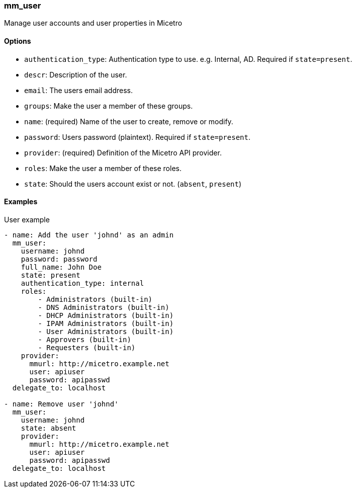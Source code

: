 === mm_user

Manage user accounts and user properties in Micetro

==== Options

- `authentication_type`: Authentication type to use. e.g. Internal, AD.
  Required if `state=present`.
- `descr`: Description of the user.
- `email`: The users email address.
- `groups`: Make the user a member of these groups.
- `name`: (required) Name of the user to create, remove or modify.
- `password`: Users password (plaintext). Required if `state=present`.
- `provider`: (required) Definition of the Micetro API provider.
- `roles`: Make the user a member of these roles.
- `state`: Should the users account exist or not. (`absent`, `present`)

==== Examples

.User example
[source,yaml]
----
- name: Add the user 'johnd' as an admin
  mm_user:
    username: johnd
    password: password
    full_name: John Doe
    state: present
    authentication_type: internal
    roles:
        - Administrators (built-in)
        - DNS Administrators (built-in)
        - DHCP Administrators (built-in)
        - IPAM Administrators (built-in)
        - User Administrators (built-in)
        - Approvers (built-in)
        - Requesters (built-in)
    provider:
      mmurl: http://micetro.example.net
      user: apiuser
      password: apipasswd
  delegate_to: localhost

- name: Remove user 'johnd'
  mm_user:
    username: johnd
    state: absent
    provider:
      mmurl: http://micetro.example.net
      user: apiuser
      password: apipasswd
  delegate_to: localhost
----
